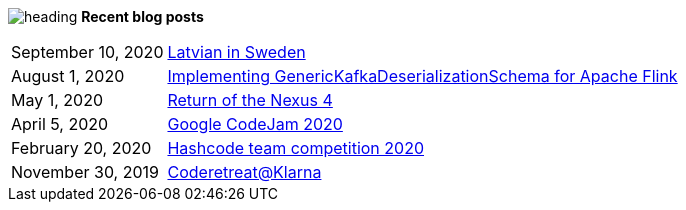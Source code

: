 image:heading.png[heading]
*Recent blog posts*

[options="autowidth",cols=2,stripes=even]
|===

| September 10, 2020
| http://rk13.github.io/2020/09/10/latvian-in-sweden.html[Latvian in Sweden^]

| August 1, 2020
| http://rk13.github.io/2020/08/01/flink-generic-kafka-deserializationdchema.html[Implementing GenericKafkaDeserializationSchema for Apache Flink^]

| May 1, 2020
| http://rk13.github.io/2020/05/01/return-of-nexus4.html[Return of the Nexus 4^]

| April 5, 2020
| http://rk13.github.io/2020/04/05/codejam.html[Google CodeJam 2020^]

| February 20, 2020
| http://rk13.github.io/2020/02/20/hashcode.html[Hashcode team competition 2020^]

| November 30, 2019
| http://rk13.github.io/2019/11/30/klarna-coderetreat.html[Coderetreat@Klarna^]
|===
